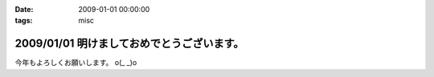 :date: 2009-01-01 00:00:00
:tags: misc

===========================================
2009/01/01 明けましておめでとうございます。
===========================================

今年もよろしくお願いします。 o(_ _)o

.. :extend type: text/html
.. :extend:



.. :comments:
.. :comment id: 2009-01-01.0402831965
.. :title: Re:明けましておめでとうございます。
.. :author: koma2
.. :date: 2009-01-01 02:54:00
.. :email: koma2@lovepeers.org
.. :url: 
.. :body:
.. あけおめことよろw
.. 
.. 某社は相変わらず大変そうだけど、まぁ死なない程度に頑張って下さいな…

